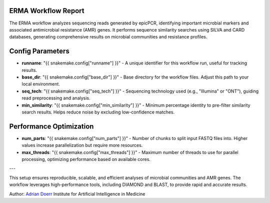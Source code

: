 ERMA Workflow Report
====================

The ERMA workflow analyzes sequencing reads generated by epicPCR, identifying important microbial markers and associated antimicrobial resistance (AMR) genes. It performs sequence similarity searches using SILVA and CARD databases, generating comprehensive results on microbial communities and resistance profiles.

Config Parameters
=====================

- **runname**: "{{ snakemake.config["runname"] }}" - A unique identifier for this workflow run, useful for tracking results.  
- **base_dir**: "{{ snakemake.config["base_dir"] }}" - Base directory for the workflow files. Adjust this path to your local environment.  
- **seq_tech**: "{{ snakemake.config["seq_tech"] }}" - Sequencing technology used (e.g., "Illumina" or "ONT"), guiding read preprocessing and analysis.  
- **min_similarity**: "{{ snakemake.config["min_similarity"] }}" - Minimum percentage identity to pre-filter similarity search results. Helps reduce noise by excluding low-confidence matches.  

Performance Optimization
============================

- **num_parts**: "{{ snakemake.config["num_parts"] }}" - Number of chunks to split input FASTQ files into. Higher values increase parallelization but require more resources.  
- **max_threads**: "{{ snakemake.config["max_threads"] }}" - Maximum number of threads to use for parallel processing, optimizing performance based on available cores.  

---

This setup ensures reproducible, scalable, and efficient analyses of microbial communities and AMR genes. The workflow leverages high-performance tools, including DIAMOND and BLAST, to provide rapid and accurate results.



Author: 
`Adrian Doerr <Adrian.Doerr@uk-essen.de>`_
Institute for Artificial Intelligence in Medicine
